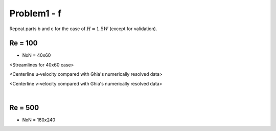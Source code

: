 =============
 Problem1 - f
=============

Repeat parts b and c for the case of :math:`H=1.5W` (except for validation).

---------
 Re = 100
---------

- NxN = 40x60

.. image:: ./images/Re100/strm_40x60.png
   :width: 40%

<Streamlines for 40x60 case>

.. image:: ./images/Re100/uVel_40x60.png
   :width: 40%

<Centerline u-velocity compared with Ghia's numerically resolved data>

.. image:: ./images/Re100/vVel_40x60.png
   :width: 40%

<Centerline v-velocity compared with Ghia's numerically resolved data>


|

---------
 Re = 500
---------

- NxN = 160x240

.. image:: ./images/Re500/strm_160x240.png
   :width: 40%

